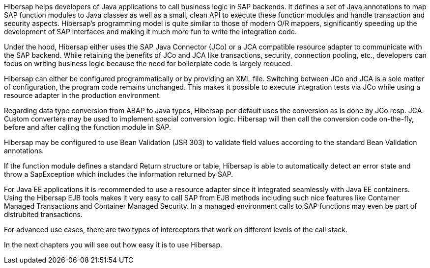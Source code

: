 Hibersap helps developers of Java applications to call business logic in SAP backends.
It defines a set of Java annotations to map SAP function modules to Java classes as well as a small, clean API to execute these function modules and handle transaction and security aspects.
Hibersap's programming model is quite similar to those of modern O/R mappers, significantly speeding up the development of SAP interfaces and making it much more fun to write the integration code.

Under the hood, Hibersap either uses the SAP Java Connector (JCo) or a JCA compatible resource adapter to communicate with the SAP backend.
While retaining the benefits of JCo and JCA like transactions, security, connection pooling, etc., developers can focus on writing business logic because the need for boilerplate code is largely reduced.

Hibersap can either be configured programmatically or by providing an XML file.
Switching between JCo and JCA is a sole matter of configuration, the program code remains unchanged.
This makes it possible to execute integration tests via JCo while using a resource adapter in the production environment.

Regarding data type conversion from ABAP to Java types, Hibersap per default uses the conversion as is done by JCo resp. JCA. Custom converters may be used to implement special conversion logic.
Hibersap will then call the conversion code on-the-fly, before and after calling the function module in SAP.

Hibersap may be configured to use Bean Validation (JSR 303) to validate field values according to the standard Bean Validation annotations.

If the function module defines a standard Return structure or table, Hibersap is able to automatically detect an error state and throw a SapException which includes the information returned by SAP.

For Java EE applications it is recommended to use a resource adapter since it integrated seamlessly with Java EE containers. Using the Hibersap EJB tools makes it very easy to call SAP from EJB methods including such nice features like Container Managed Transactions and Container Managed Security.
In a managed environment calls to SAP functions may even be part of distrubited transactions.

For advanced use cases, there are two types of interceptors that work on different levels of the call stack.

In the next chapters you will see out how easy it is to use Hibersap.